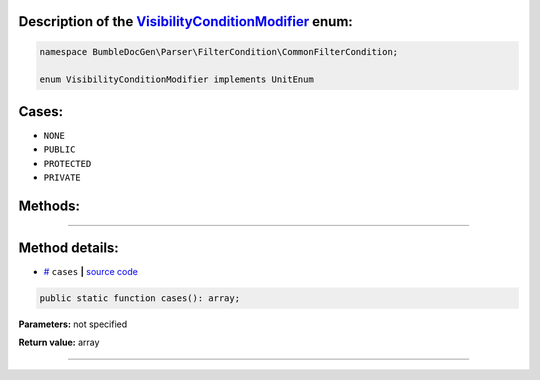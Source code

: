 .. raw:: html

 <embed> <a href="/docs/readme.rst">BumbleDocGen</a> <b>/</b> <a href="/docs/1.about/index.rst">About documentation generator</a> <b>/</b> <a href="/docs/1.about/map/index.rst">BumbleDocGen class map</a> <b>/</b> VisibilityConditionModifier</embed>


Description of the `VisibilityConditionModifier </BumbleDocGen/Parser/FilterCondition/CommonFilterCondition/VisibilityConditionModifier.php>`_ enum:
-----------------------






.. code-block:: php

    namespace BumbleDocGen\Parser\FilterCondition\CommonFilterCondition;

    enum VisibilityConditionModifier implements UnitEnum






Cases:
-----------------------

* ``NONE``

* ``PUBLIC``

* ``PROTECTED``

* ``PRIVATE``




Methods:
-----------------------



.. raw:: html

  <ol>
                <li><a href="#mcases">cases</a> </li>
        </ol>










--------------------




Method details:
-----------------------



.. _mcases:

* `# <mcases_>`_  ``cases``   **|** `source code </BumbleDocGen/Parser/FilterCondition/CommonFilterCondition/VisibilityConditionModifier.php#L-1>`_
.. code-block:: php

        public static function cases(): array;




**Parameters:** not specified


**Return value:** array

________


